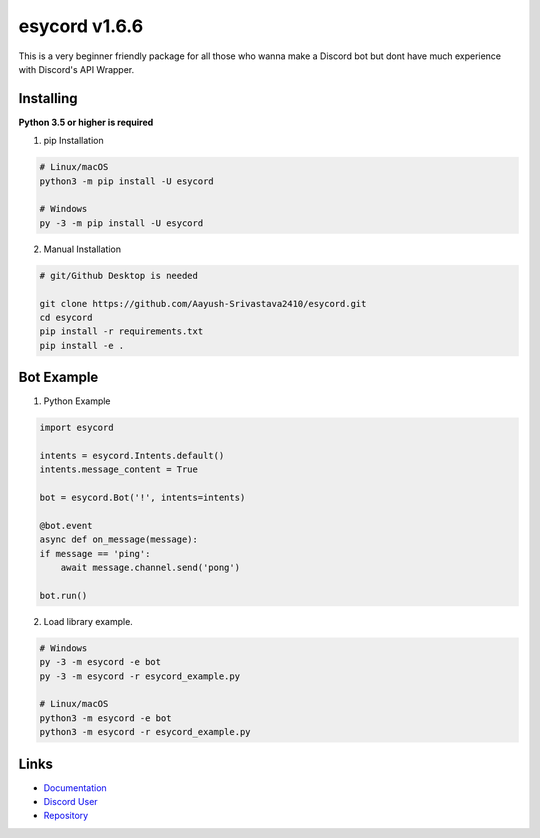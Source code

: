 esycord v1.6.6
==================

.. image:: https://discord.com/api/guilds/336642139381301249/embed.png
   :target: https://discord.com/users/795873954668871731
   :alt: Discord User
.. image:: https://img.shields.io/pypi/v/esycord.svg
   :target: https://pypi.python.org/pypi/esycord
   :alt: PyPI version info
.. image:: https://img.shields.io/pypi/pyversions/esycord.svg
   :target: https://pypi.python.org/pypi/esycord
   :alt: PyPI supported Python versions

This is a very beginner friendly package for all those who wanna make a Discord bot but dont have much experience with Discord's API Wrapper.


Installing
----------

**Python 3.5 or higher is required**

1. pip Installation  

.. code:: sh

    # Linux/macOS
    python3 -m pip install -U esycord

    # Windows
    py -3 -m pip install -U esycord


2. Manual Installation  

.. code:: sh

    # git/Github Desktop is needed

    git clone https://github.com/Aayush-Srivastava2410/esycord.git
    cd esycord
    pip install -r requirements.txt
    pip install -e .



Bot Example
----------------

1. Python Example


.. code:: py

    import esycord

    intents = esycord.Intents.default()
    intents.message_content = True

    bot = esycord.Bot('!', intents=intents)
    
    @bot.event
    async def on_message(message):
    if message == 'ping':
        await message.channel.send('pong')
    
    bot.run()


2. Load library example.


.. code:: sh

    # Windows
    py -3 -m esycord -e bot 
    py -3 -m esycord -r esycord_example.py

    # Linux/macOS
    python3 -m esycord -e bot
    python3 -m esycord -r esycord_example.py


Links
------

- `Documentation <https://github.com/Aayush-Srivastava2410/esycord/wiki>`_
- `Discord User <https://discord.gg/users/795873954668871731>`_
- `Repository <https://github.com/Aayush-Srivastava2410/esycord>`_
